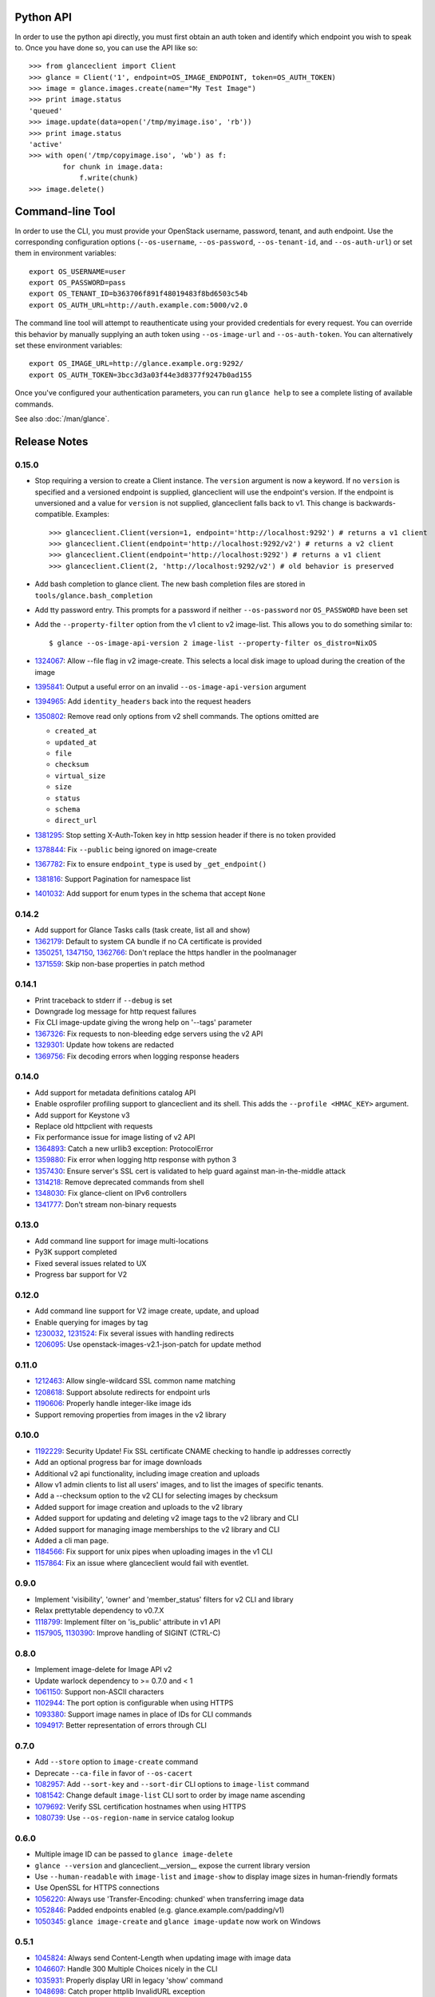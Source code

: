 Python API
==========
In order to use the python api directly, you must first obtain an auth token and identify which endpoint you wish to speak to. Once you have done so, you can use the API like so::

    >>> from glanceclient import Client
    >>> glance = Client('1', endpoint=OS_IMAGE_ENDPOINT, token=OS_AUTH_TOKEN)
    >>> image = glance.images.create(name="My Test Image")
    >>> print image.status
    'queued'
    >>> image.update(data=open('/tmp/myimage.iso', 'rb'))
    >>> print image.status
    'active'
    >>> with open('/tmp/copyimage.iso', 'wb') as f:
            for chunk in image.data:
                f.write(chunk)
    >>> image.delete()


Command-line Tool
=================
In order to use the CLI, you must provide your OpenStack username, password, tenant, and auth endpoint. Use the corresponding configuration options (``--os-username``, ``--os-password``, ``--os-tenant-id``, and ``--os-auth-url``) or set them in environment variables::

    export OS_USERNAME=user
    export OS_PASSWORD=pass
    export OS_TENANT_ID=b363706f891f48019483f8bd6503c54b
    export OS_AUTH_URL=http://auth.example.com:5000/v2.0

The command line tool will attempt to reauthenticate using your provided credentials for every request. You can override this behavior by manually supplying an auth token using ``--os-image-url`` and ``--os-auth-token``. You can alternatively set these environment variables::

    export OS_IMAGE_URL=http://glance.example.org:9292/
    export OS_AUTH_TOKEN=3bcc3d3a03f44e3d8377f9247b0ad155

Once you've configured your authentication parameters, you can run ``glance help`` to see a complete listing of available commands.

See also :doc:`/man/glance`.

Release Notes
=============

0.15.0
------

* Stop requiring a version to create a Client instance. The ``version`` argument is
  now a keyword. If no ``version`` is specified and a versioned endpoint is
  supplied, glanceclient will use the endpoint's version. If the endpoint is
  unversioned and a value for ``version`` is not supplied, glanceclient falls
  back to v1. This change is backwards-compatible. Examples::

    >>> glanceclient.Client(version=1, endpoint='http://localhost:9292') # returns a v1 client
    >>> glanceclient.Client(endpoint='http://localhost:9292/v2') # returns a v2 client
    >>> glanceclient.Client(endpoint='http://localhost:9292') # returns a v1 client
    >>> glanceclient.Client(2, 'http://localhost:9292/v2') # old behavior is preserved

* Add bash completion to glance client. The new bash completion files are stored in ``tools/glance.bash_completion``
* Add tty password entry. This prompts for a password if neither ``--os-password`` nor ``OS_PASSWORD`` have been set
* Add the ``--property-filter`` option from the v1 client to v2 image-list. This allows you to do something similar to::

    $ glance --os-image-api-version 2 image-list --property-filter os_distro=NixOS

* 1324067_: Allow --file flag in v2 image-create. This selects a local disk image to upload during the creation of the image
* 1395841_: Output a useful error on an invalid ``--os-image-api-version`` argument
* 1394965_: Add ``identity_headers`` back into the request headers
* 1350802_: Remove read only options from v2 shell commands. The options omitted are

  - ``created_at``
  - ``updated_at``
  - ``file``
  - ``checksum``
  - ``virtual_size``
  - ``size``
  - ``status``
  - ``schema``
  - ``direct_url``

* 1381295_: Stop setting X-Auth-Token key in http session header if there is no token provided
* 1378844_: Fix ``--public`` being ignored on image-create
* 1367782_: Fix to ensure ``endpoint_type`` is used by ``_get_endpoint()``
* 1381816_: Support Pagination for namespace list
* 1401032_: Add support for enum types in the schema that accept ``None``

.. _1324067: https://bugs.launchpad.net/python-glanceclient/+bug/1324067
.. _1395841: https://bugs.launchpad.net/python-glanceclient/+bug/1395841
.. _1394965: https://bugs.launchpad.net/python-glanceclient/+bug/1394965
.. _1350802: https://bugs.launchpad.net/python-glanceclient/+bug/1350802
.. _1381295: https://bugs.launchpad.net/python-glanceclient/+bug/1381295
.. _1378844: https://bugs.launchpad.net/python-glanceclient/+bug/1378844
.. _1367782: https://bugs.launchpad.net/python-glanceclient/+bug/1367782
.. _1381816: https://bugs.launchpad.net/python-glanceclient/+bug/1381816
.. _1401032: https://bugs.launchpad.net/python-glanceclient/+bug/1401032


0.14.2
------

* Add support for Glance Tasks calls (task create, list all and show)
* 1362179_: Default to system CA bundle if no CA certificate is provided
* 1350251_, 1347150_, 1362766_: Don't replace the https handler in the poolmanager
* 1371559_: Skip non-base properties in patch method

.. _1362179: https://bugs.launchpad.net/python-glanceclient/+bug/1362179
.. _1350251: https://bugs.launchpad.net/python-glanceclient/+bug/1350251
.. _1347150: https://bugs.launchpad.net/python-glanceclient/+bug/1347150
.. _1362766: https://bugs.launchpad.net/python-glanceclient/+bug/1362766
.. _1371559: https://bugs.launchpad.net/python-glanceclient/+bug/1371559


0.14.1
------

* Print traceback to stderr if ``--debug`` is set
* Downgrade log message for http request failures
* Fix CLI image-update giving the wrong help on '--tags' parameter
* 1367326_: Fix requests to non-bleeding edge servers using the v2 API
* 1329301_: Update how tokens are redacted
* 1369756_: Fix decoding errors when logging response headers

.. _1367326: https://bugs.launchpad.net/python-glanceclient/+bug/1367326
.. _1329301: https://bugs.launchpad.net/python-glanceclient/+bug/1329301
.. _1369756: https://bugs.launchpad.net/python-glanceclient/+bug/1369756


0.14.0
------

* Add support for metadata definitions catalog API
* Enable osprofiler profiling support to glanceclient and its shell. This adds the ``--profile <HMAC_KEY>`` argument.
* Add support for Keystone v3
* Replace old httpclient with requests
* Fix performance issue for image listing of v2 API
* 1364893_: Catch a new urllib3 exception: ProtocolError
* 1359880_: Fix error when logging http response with python 3
* 1357430_: Ensure server's SSL cert is validated to help guard against man-in-the-middle attack
* 1314218_: Remove deprecated commands from shell
* 1348030_: Fix glance-client on IPv6 controllers
* 1341777_: Don't stream non-binary requests

.. _1364893: https://bugs.launchpad.net/python-glanceclient/+bug/1364893
.. _1359880: https://bugs.launchpad.net/python-glanceclient/+bug/1359880
.. _1357430: https://bugs.launchpad.net/python-glanceclient/+bug/1357430
.. _1314218: https://bugs.launchpad.net/python-glanceclient/+bug/1314218
.. _1348030: https://bugs.launchpad.net/python-glanceclient/+bug/1348030
.. _1341777: https://bugs.launchpad.net/python-glanceclient/+bug/1341777


0.13.0
------

* Add command line support for image multi-locations
* Py3K support completed
* Fixed several issues related to UX
* Progress bar support for V2


0.12.0
------

* Add command line support for V2 image create, update, and upload
* Enable querying for images by tag
* 1230032_, 1231524_: Fix several issues with handling redirects
* 1206095_: Use openstack-images-v2.1-json-patch for update method

.. _1230032: http://bugs.launchpad.net/python-glanceclient/+bug/1230032
.. _1231524: http://bugs.launchpad.net/python-glanceclient/+bug/1231524
.. _1206095: http://bugs.launchpad.net/python-glanceclient/+bug/1206095

0.11.0
------

* 1212463_: Allow single-wildcard SSL common name matching
* 1208618_: Support absolute redirects for endpoint urls
* 1190606_: Properly handle integer-like image ids
* Support removing properties from images in the v2 library

.. _1212463: http://bugs.launchpad.net/python-glanceclient/+bug/1212463
.. _1208618: http://bugs.launchpad.net/python-glanceclient/+bug/1208618
.. _1190606: http://bugs.launchpad.net/python-glanceclient/+bug/1190606

0.10.0
------

* 1192229_: Security Update! Fix SSL certificate CNAME checking to handle ip addresses correctly
* Add an optional progress bar for image downloads
* Additional v2 api functionality, including image creation and uploads
* Allow v1 admin clients to list all users' images, and to list the images of specific tenants.
* Add a --checksum option to the v2 CLI for selecting images by checksum
* Added support for image creation and uploads to the v2 library
* Added support for updating and deleting v2 image tags to the v2 library and CLI
* Added support for managing image memberships to the v2 library and CLI
* Added a cli man page.
* 1184566_: Fix support for unix pipes when uploading images in the v1 CLI
* 1157864_: Fix an issue where glanceclient would fail with eventlet.

.. _1192229: http://bugs.launchpad.net/python-glanceclient/+bug/1192229
.. _1184566: http://bugs.launchpad.net/python-glanceclient/+bug/1184566
.. _1157864: http://bugs.launchpad.net/python-glanceclient/+bug/1157864

0.9.0
-----

* Implement 'visibility', 'owner' and 'member_status' filters for v2 CLI and library
* Relax prettytable dependency to v0.7.X
* 1118799_: Implement filter on 'is_public' attribute in v1 API
* 1157905_, 1130390_: Improve handling of SIGINT (CTRL-C)

.. _1118799: http://bugs.launchpad.net/python-glanceclient/+bug/1118799
.. _1157905: http://bugs.launchpad.net/python-glanceclient/+bug/1157905
.. _1130390: http://bugs.launchpad.net/python-glanceclient/+bug/1130390

0.8.0
-----

* Implement image-delete for Image API v2
* Update warlock dependency to >= 0.7.0 and < 1
* 1061150_: Support non-ASCII characters
* 1102944_: The port option is configurable when using HTTPS
* 1093380_: Support image names in place of IDs for CLI commands
* 1094917_: Better representation of errors through CLI

.. _1061150: http://bugs.launchpad.net/python-glanceclient/+bug/1061150
.. _1102944: http://bugs.launchpad.net/python-glanceclient/+bug/1102944
.. _1093380: http://bugs.launchpad.net/python-glanceclient/+bug/1093380
.. _1094917: http://bugs.launchpad.net/python-glanceclient/+bug/1094917

0.7.0
-----

* Add ``--store`` option to ``image-create`` command
* Deprecate ``--ca-file`` in favor of ``--os-cacert``
* 1082957_: Add ``--sort-key`` and ``--sort-dir`` CLI options to ``image-list`` command
* 1081542_: Change default ``image-list`` CLI sort to order by image name ascending
* 1079692_: Verify SSL certification hostnames when using HTTPS
* 1080739_: Use ``--os-region-name`` in service catalog lookup

.. _1082957: http://bugs.launchpad.net/python-glanceclient/+bug/1082957
.. _1081542: http://bugs.launchpad.net/python-glanceclient/+bug/1081542
.. _1079692: http://bugs.launchpad.net/python-glanceclient/+bug/1079692
.. _1080739: http://bugs.launchpad.net/python-glanceclient/+bug/1080739

0.6.0
-----

* Multiple image ID can be passed to ``glance image-delete``
* ``glance --version`` and glanceclient.__version__ expose the current library version
* Use ``--human-readable`` with ``image-list`` and ``image-show`` to display image sizes in human-friendly formats
* Use OpenSSL for HTTPS connections
* 1056220_: Always use 'Transfer-Encoding: chunked' when transferring image data
* 1052846_: Padded endpoints enabled (e.g. glance.example.com/padding/v1)
* 1050345_: ``glance image-create`` and ``glance image-update`` now work on Windows

.. _1056220: http://bugs.launchpad.net/python-glanceclient/+bug/1056220
.. _1052846: http://bugs.launchpad.net/python-glanceclient/+bug/1052846
.. _1050345: http://bugs.launchpad.net/python-glanceclient/+bug/1050345

0.5.1
-----
* 1045824_: Always send Content-Length when updating image with image data
* 1046607_: Handle 300 Multiple Choices nicely in the CLI
* 1035931_: Properly display URI in legacy 'show' command
* 1048698_: Catch proper httplib InvalidURL exception

.. _1045824: http://bugs.launchpad.net/python-glanceclient/+bug/1045824
.. _1046607: http://bugs.launchpad.net/python-glanceclient/+bug/1046607
.. _1035931: http://bugs.launchpad.net/python-glanceclient/+bug/1035931
.. _1048698: http://bugs.launchpad.net/python-glanceclient/+bug/1048698

0.5.0
-----
* Add 'image-download' command to CLI
* Relax dependency on warlock to anything less than v2

0.4.2
-----
* 1037233_: Fix v1 image list where limit kwarg is less than page_size

.. _1037233: https://bugs.launchpad.net/python-glanceclient/+bug/1037233

0.4.1
-----
* Default to system CA cert if one is not provided while using SSL
* 1036315_: Allow 'deleted' to be provided in v1 API image update
* 1036299_: Fix case where boolean values were treated as strings in v1 API
* 1036297_: Fix case where int values were treated as strings in v1 API

.. _1036315: https://bugs.launchpad.net/python-glanceclient/+bug/1036315
.. _1036299: https://bugs.launchpad.net/python-glanceclient/+bug/1036299
.. _1036297: https://bugs.launchpad.net/python-glanceclient/+bug/1036297

0.4.0
-----
* Send client SSL certificate to server for self-identification
* Properly validate server SSL certificates
* Images API v2 image data download
